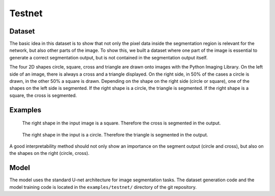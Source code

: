 ..  _testnet:

=======
Testnet
=======

Dataset
-------
The basic idea in this dataset is to show that not only the pixel data inside the segmentation region is relevant for the network,
but also other parts of the image. To show this, we built a dataset where one part of the image is
essential to generate a correct segmentation output, but is not contained in the segmentation output itself.

The four 2D shapes circle, square, cross and triangle are drawn onto images with the Python Imaging Library.
On the left side of an image, there is always a cross and a triangle displayed. On the right side, in 50\% of the cases a circle is drawn,
in the other 50\% a square is drawn. Depending on the shape on the right side (circle or square), one of the shapes on the left side is segmented.
If the right shape is a circle, the triangle is segmented. If the right shape is a square, the cross is segmented.

Examples
--------

.. figure:: images/testnet1.png
   :scale: 75 %

   The right shape in the input image is a square. Therefore the cross is segmented in the output.

.. figure:: images/testnet2.png
   :scale: 75 %

   The right shape in the input is a circle. Therefore the triangle is segmented in the output.

A good interpretability method should not only show an importance on the segment output (circle and cross), but also on the shapes on the right (circle, cross).

Model
-----
The model uses the standard U-net architecture for image segmentation tasks.
The dataset generation code and the model training code is located in the ``examples/testnet/`` directory of the git repository.
